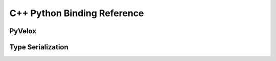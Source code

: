 C++ Python Binding Reference
============================

PyVelox
-------

.. doxygengroup:: pyvelox


Type Serialization
------------------

.. doxygengroup:: pyvelox-type-serialization
   :members:
